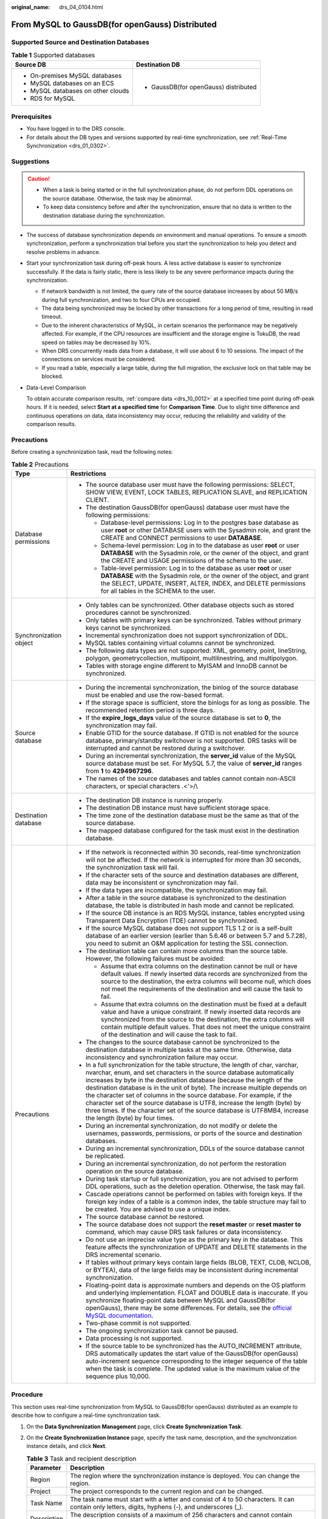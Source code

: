 :original_name: drs_04_0104.html

.. _drs_04_0104:

From MySQL to GaussDB(for openGauss) Distributed
================================================

Supported Source and Destination Databases
------------------------------------------

.. table:: **Table 1** Supported databases

   +------------------------------------+---------------------------------------+
   | Source DB                          | Destination DB                        |
   +====================================+=======================================+
   | -  On-premises MySQL databases     | -  GaussDB(for openGauss) distributed |
   | -  MySQL databases on an ECS       |                                       |
   | -  MySQL databases on other clouds |                                       |
   | -  RDS for MySQL                   |                                       |
   +------------------------------------+---------------------------------------+

Prerequisites
-------------

-  You have logged in to the DRS console.
-  For details about the DB types and versions supported by real-time synchronization, see :ref:`Real-Time Synchronization <drs_01_0302>`.

Suggestions
-----------

.. caution::

   -  When a task is being started or in the full synchronization phase, do not perform DDL operations on the source database. Otherwise, the task may be abnormal.
   -  To keep data consistency before and after the synchronization, ensure that no data is written to the destination database during the synchronization.

-  The success of database synchronization depends on environment and manual operations. To ensure a smooth synchronization, perform a synchronization trial before you start the synchronization to help you detect and resolve problems in advance.

-  Start your synchronization task during off-peak hours. A less active database is easier to synchronize successfully. If the data is fairly static, there is less likely to be any severe performance impacts during the synchronization.

   -  If network bandwidth is not limited, the query rate of the source database increases by about 50 MB/s during full synchronization, and two to four CPUs are occupied.
   -  The data being synchronized may be locked by other transactions for a long period of time, resulting in read timeout.
   -  Due to the inherent characteristics of MySQL, in certain scenarios the performance may be negatively affected. For example, if the CPU resources are insufficient and the storage engine is TokuDB, the read speed on tables may be decreased by 10%.
   -  When DRS concurrently reads data from a database, it will use about 6 to 10 sessions. The impact of the connections on services must be considered.
   -  If you read a table, especially a large table, during the full migration, the exclusive lock on that table may be blocked.

-  Data-Level Comparison

   To obtain accurate comparison results, :ref:`compare data <drs_10_0012>` at a specified time point during off-peak hours. If it is needed, select **Start at a specified time** for **Comparison Time**. Due to slight time difference and continuous operations on data, data inconsistency may occur, reducing the reliability and validity of the comparison results.

Precautions
-----------

Before creating a synchronization task, read the following notes:

.. table:: **Table 2** Precautions

   +-----------------------------------+----------------------------------------------------------------------------------------------------------------------------------------------------------------------------------------------------------------------------------------------------------------------------------------------------------------------------------------------------------------------------------------------------------------------------------------------------------------------------------------------------------------------------------------------------------------------------------------+
   | Type                              | Restrictions                                                                                                                                                                                                                                                                                                                                                                                                                                                                                                                                                                           |
   +===================================+========================================================================================================================================================================================================================================================================================================================================================================================================================================================================================================================================================================================+
   | Database permissions              | -  The source database user must have the following permissions: SELECT, SHOW VIEW, EVENT, LOCK TABLES, REPLICATION SLAVE, and REPLICATION CLIENT.                                                                                                                                                                                                                                                                                                                                                                                                                                     |
   |                                   | -  The destination GaussDB(for openGauss) database user must have the following permissions:                                                                                                                                                                                                                                                                                                                                                                                                                                                                                           |
   |                                   |                                                                                                                                                                                                                                                                                                                                                                                                                                                                                                                                                                                        |
   |                                   |    -  Database-level permissions: Log in to the postgres base database as user **root** or other DATABASE users with the Sysadmin role, and grant the CREATE and CONNECT permissions to user **DATABASE**.                                                                                                                                                                                                                                                                                                                                                                             |
   |                                   |    -  Schema-level permission: Log in to the database as user **root** or user **DATABASE** with the Sysadmin role, or the owner of the object, and grant the CREATE and USAGE permissions of the schema to the user.                                                                                                                                                                                                                                                                                                                                                                  |
   |                                   |    -  Table-level permission: Log in to the database as user **root** or user **DATABASE** with the Sysadmin role, or the owner of the object, and grant the SELECT, UPDATE, INSERT, ALTER, INDEX, and DELETE permissions for all tables in the SCHEMA to the user.                                                                                                                                                                                                                                                                                                                    |
   +-----------------------------------+----------------------------------------------------------------------------------------------------------------------------------------------------------------------------------------------------------------------------------------------------------------------------------------------------------------------------------------------------------------------------------------------------------------------------------------------------------------------------------------------------------------------------------------------------------------------------------------+
   | Synchronization object            | -  Only tables can be synchronized. Other database objects such as stored procedures cannot be synchronized.                                                                                                                                                                                                                                                                                                                                                                                                                                                                           |
   |                                   | -  Only tables with primary keys can be synchronized. Tables without primary keys cannot be synchronized.                                                                                                                                                                                                                                                                                                                                                                                                                                                                              |
   |                                   | -  Incremental synchronization does not support synchronization of DDL.                                                                                                                                                                                                                                                                                                                                                                                                                                                                                                                |
   |                                   | -  MySQL tables containing virtual columns cannot be synchronized.                                                                                                                                                                                                                                                                                                                                                                                                                                                                                                                     |
   |                                   |                                                                                                                                                                                                                                                                                                                                                                                                                                                                                                                                                                                        |
   |                                   | -  The following data types are not supported: XML, geometry, point, lineString, polygon, geometrycollection, multipoint, multilinestring, and multipolygon.                                                                                                                                                                                                                                                                                                                                                                                                                           |
   |                                   | -  Tables with storage engine different to MyISAM and InnoDB cannot be synchronized.                                                                                                                                                                                                                                                                                                                                                                                                                                                                                                   |
   +-----------------------------------+----------------------------------------------------------------------------------------------------------------------------------------------------------------------------------------------------------------------------------------------------------------------------------------------------------------------------------------------------------------------------------------------------------------------------------------------------------------------------------------------------------------------------------------------------------------------------------------+
   | Source database                   | -  During the incremental synchronization, the binlog of the source database must be enabled and use the row-based format.                                                                                                                                                                                                                                                                                                                                                                                                                                                             |
   |                                   | -  If the storage space is sufficient, store the binlogs for as long as possible. The recommended retention period is three days.                                                                                                                                                                                                                                                                                                                                                                                                                                                      |
   |                                   | -  If the **expire_logs_days** value of the source database is set to **0**, the synchronization may fail.                                                                                                                                                                                                                                                                                                                                                                                                                                                                             |
   |                                   | -  Enable GTID for the source database. If GTID is not enabled for the source database, primary/standby switchover is not supported. DRS tasks will be interrupted and cannot be restored during a switchover.                                                                                                                                                                                                                                                                                                                                                                         |
   |                                   | -  During an incremental synchronization, the **server_id** value of the MySQL source database must be set. For MySQL 5.7, the value of **server_id** ranges from **1** to **4294967296**.                                                                                                                                                                                                                                                                                                                                                                                             |
   |                                   | -  The names of the source databases and tables cannot contain non-ASCII characters, or special characters .<'>/\\                                                                                                                                                                                                                                                                                                                                                                                                                                                                     |
   +-----------------------------------+----------------------------------------------------------------------------------------------------------------------------------------------------------------------------------------------------------------------------------------------------------------------------------------------------------------------------------------------------------------------------------------------------------------------------------------------------------------------------------------------------------------------------------------------------------------------------------------+
   | Destination database              | -  The destination DB instance is running properly.                                                                                                                                                                                                                                                                                                                                                                                                                                                                                                                                    |
   |                                   | -  The destination DB instance must have sufficient storage space.                                                                                                                                                                                                                                                                                                                                                                                                                                                                                                                     |
   |                                   | -  The time zone of the destination database must be the same as that of the source database.                                                                                                                                                                                                                                                                                                                                                                                                                                                                                          |
   |                                   | -  The mapped database configured for the task must exist in the destination database.                                                                                                                                                                                                                                                                                                                                                                                                                                                                                                 |
   +-----------------------------------+----------------------------------------------------------------------------------------------------------------------------------------------------------------------------------------------------------------------------------------------------------------------------------------------------------------------------------------------------------------------------------------------------------------------------------------------------------------------------------------------------------------------------------------------------------------------------------------+
   | Precautions                       | -  If the network is reconnected within 30 seconds, real-time synchronization will not be affected. If the network is interrupted for more than 30 seconds, the synchronization task will fail.                                                                                                                                                                                                                                                                                                                                                                                        |
   |                                   | -  If the character sets of the source and destination databases are different, data may be inconsistent or synchronization may fail.                                                                                                                                                                                                                                                                                                                                                                                                                                                  |
   |                                   | -  If the data types are incompatible, the synchronization may fail.                                                                                                                                                                                                                                                                                                                                                                                                                                                                                                                   |
   |                                   | -  After a table in the source database is synchronized to the destination database, the table is distributed in hash mode and cannot be replicated.                                                                                                                                                                                                                                                                                                                                                                                                                                   |
   |                                   | -  If the source DB instance is an RDS MySQL instance, tables encrypted using Transparent Data Encryption (TDE) cannot be synchronized.                                                                                                                                                                                                                                                                                                                                                                                                                                                |
   |                                   | -  If the source MySQL database does not support TLS 1.2 or is a self-built database of an earlier version (earlier than 5.6.46 or between 5.7 and 5.7.28), you need to submit an O&M application for testing the SSL connection.                                                                                                                                                                                                                                                                                                                                                      |
   |                                   | -  The destination table can contain more columns than the source table. However, the following failures must be avoided:                                                                                                                                                                                                                                                                                                                                                                                                                                                              |
   |                                   |                                                                                                                                                                                                                                                                                                                                                                                                                                                                                                                                                                                        |
   |                                   |    -  Assume that extra columns on the destination cannot be null or have default values. If newly inserted data records are synchronized from the source to the destination, the extra columns will become null, which does not meet the requirements of the destination and will cause the task to fail.                                                                                                                                                                                                                                                                             |
   |                                   |    -  Assume that extra columns on the destination must be fixed at a default value and have a unique constraint. If newly inserted data records are synchronized from the source to the destination, the extra columns will contain multiple default values. That does not meet the unique constraint of the destination and will cause the task to fail.                                                                                                                                                                                                                             |
   |                                   |                                                                                                                                                                                                                                                                                                                                                                                                                                                                                                                                                                                        |
   |                                   | -  The changes to the source database cannot be synchronized to the destination database in multiple tasks at the same time. Otherwise, data inconsistency and synchronization failure may occur.                                                                                                                                                                                                                                                                                                                                                                                      |
   |                                   | -  In a full synchronization for the table structure, the length of char, varchar, nvarchar, enum, and set characters in the source database automatically increases by byte in the destination database (because the length of the destination database is in the unit of byte). The increase multiple depends on the character set of columns in the source database. For example, if the character set of the source database is UTF8, increase the length (byte) by three times. If the character set of the source database is UTF8MB4, increase the length (byte) by four times. |
   |                                   | -  During an incremental synchronization, do not modify or delete the usernames, passwords, permissions, or ports of the source and destination databases.                                                                                                                                                                                                                                                                                                                                                                                                                             |
   |                                   | -  During an incremental synchronization, DDLs of the source database cannot be replicated.                                                                                                                                                                                                                                                                                                                                                                                                                                                                                            |
   |                                   | -  During an incremental synchronization, do not perform the restoration operation on the source database.                                                                                                                                                                                                                                                                                                                                                                                                                                                                             |
   |                                   | -  During task startup or full synchronization, you are not advised to perform DDL operations, such as the deletion operation. Otherwise, the task may fail.                                                                                                                                                                                                                                                                                                                                                                                                                           |
   |                                   | -  Cascade operations cannot be performed on tables with foreign keys. If the foreign key index of a table is a common index, the table structure may fail to be created. You are advised to use a unique index.                                                                                                                                                                                                                                                                                                                                                                       |
   |                                   | -  The source database cannot be restored.                                                                                                                                                                                                                                                                                                                                                                                                                                                                                                                                             |
   |                                   | -  The source database does not support the **reset master** or **reset master to** command, which may cause DRS task failures or data inconsistency.                                                                                                                                                                                                                                                                                                                                                                                                                                  |
   |                                   | -  Do not use an imprecise value type as the primary key in the database. This feature affects the synchronization of UPDATE and DELETE statements in the DRS incremental scenario.                                                                                                                                                                                                                                                                                                                                                                                                    |
   |                                   | -  If tables without primary keys contain large fields (BLOB, TEXT, CLOB, NCLOB, or BYTEA), data of the large fields may be inconsistent during incremental synchronization.                                                                                                                                                                                                                                                                                                                                                                                                           |
   |                                   | -  Floating-point data is approximate numbers and depends on the OS platform and underlying implementation. FLOAT and DOUBLE data is inaccurate. If you synchronize floating-point data between MySQL and GaussDB(for openGauss), there may be some differences. For details, see the `official MySQL documentation <https://dev.mysql.com/doc/refman/5.7/en/floating-point-types.html>`__.                                                                                                                                                                                            |
   |                                   | -  Two-phase commit is not supported.                                                                                                                                                                                                                                                                                                                                                                                                                                                                                                                                                  |
   |                                   | -  The ongoing synchronization task cannot be paused.                                                                                                                                                                                                                                                                                                                                                                                                                                                                                                                                  |
   |                                   | -  Data processing is not supported.                                                                                                                                                                                                                                                                                                                                                                                                                                                                                                                                                   |
   |                                   | -  If the source table to be synchronized has the AUTO_INCREMENT attribute, DRS automatically updates the start value of the GaussDB(for openGauss) auto-increment sequence corresponding to the integer sequence of the table when the task is complete. The updated value is the maximum value of the sequence plus 10,000.                                                                                                                                                                                                                                                          |
   +-----------------------------------+----------------------------------------------------------------------------------------------------------------------------------------------------------------------------------------------------------------------------------------------------------------------------------------------------------------------------------------------------------------------------------------------------------------------------------------------------------------------------------------------------------------------------------------------------------------------------------------+

Procedure
---------

This section uses real-time synchronization from MySQL to GaussDB(for openGauss) distributed as an example to describe how to configure a real-time synchronization task.

#. On the **Data Synchronization Management** page, click **Create Synchronization Task**.
#. On the **Create Synchronization Instance** page, specify the task name, description, and the synchronization instance details, and click **Next**.

   .. table:: **Table 3** Task and recipient description

      +-------------+--------------------------------------------------------------------------------------------------------------------------------------------------+
      | Parameter   | Description                                                                                                                                      |
      +=============+==================================================================================================================================================+
      | Region      | The region where the synchronization instance is deployed. You can change the region.                                                            |
      +-------------+--------------------------------------------------------------------------------------------------------------------------------------------------+
      | Project     | The project corresponds to the current region and can be changed.                                                                                |
      +-------------+--------------------------------------------------------------------------------------------------------------------------------------------------+
      | Task Name   | The task name must start with a letter and consist of 4 to 50 characters. It can contain only letters, digits, hyphens (-), and underscores (_). |
      +-------------+--------------------------------------------------------------------------------------------------------------------------------------------------+
      | Description | The description consists of a maximum of 256 characters and cannot contain special characters ``!=<>'&"\``                                       |
      +-------------+--------------------------------------------------------------------------------------------------------------------------------------------------+

   .. table:: **Table 4** Synchronization instance settings

      +-----------------------------------+------------------------------------------------------------------------------------------------------------------------------------------------------------------------------------------------------------------------------------------------------------------------------------------------------------------------+
      | Parameter                         | Description                                                                                                                                                                                                                                                                                                            |
      +===================================+========================================================================================================================================================================================================================================================================================================================+
      | Data Flow                         | Select **To the cloud**.                                                                                                                                                                                                                                                                                               |
      +-----------------------------------+------------------------------------------------------------------------------------------------------------------------------------------------------------------------------------------------------------------------------------------------------------------------------------------------------------------------+
      | Source DB Engine                  | Select **MySQL**.                                                                                                                                                                                                                                                                                                      |
      +-----------------------------------+------------------------------------------------------------------------------------------------------------------------------------------------------------------------------------------------------------------------------------------------------------------------------------------------------------------------+
      | Destination DB Engine             | Select **GaussDB(for openGauss) Distributed Edition**.                                                                                                                                                                                                                                                                 |
      +-----------------------------------+------------------------------------------------------------------------------------------------------------------------------------------------------------------------------------------------------------------------------------------------------------------------------------------------------------------------+
      | Network Type                      | The **Public network** is used as an example. Available options: **VPC**, **Public network** and **VPN or Direct Connect**                                                                                                                                                                                             |
      +-----------------------------------+------------------------------------------------------------------------------------------------------------------------------------------------------------------------------------------------------------------------------------------------------------------------------------------------------------------------+
      | Destination DB Instance           | An available GaussDB(for openGauss) distributed instance.                                                                                                                                                                                                                                                              |
      +-----------------------------------+------------------------------------------------------------------------------------------------------------------------------------------------------------------------------------------------------------------------------------------------------------------------------------------------------------------------+
      | Synchronization Instance Subnet   | Select the subnet where the synchronization instance is located. You can also click **View Subnet** to go to the network console to view the subnet where the instance resides.                                                                                                                                        |
      |                                   |                                                                                                                                                                                                                                                                                                                        |
      |                                   | By default, the DRS instance and the destination DB instance are in the same subnet. You need to select the subnet where the DRS instance resides and ensure that there are available IP addresses. To ensure that the synchronization instance is successfully created, only subnets with DHCP enabled are displayed. |
      +-----------------------------------+------------------------------------------------------------------------------------------------------------------------------------------------------------------------------------------------------------------------------------------------------------------------------------------------------------------------+
      | Synchronization mode              | -  Full+Incremental                                                                                                                                                                                                                                                                                                    |
      |                                   |                                                                                                                                                                                                                                                                                                                        |
      |                                   | This synchronization mode allows you to synchronize data in real time. After a full synchronization initializes the destination database, an incremental synchronization parses logs to ensure data consistency between the source and destination databases.                                                          |
      |                                   |                                                                                                                                                                                                                                                                                                                        |
      |                                   | .. note::                                                                                                                                                                                                                                                                                                              |
      |                                   |                                                                                                                                                                                                                                                                                                                        |
      |                                   |    If you select **Full+Incremental**, data generated during the full synchronization will be continuously synchronized to the destination database, and the source remains accessible.                                                                                                                                |
      +-----------------------------------+------------------------------------------------------------------------------------------------------------------------------------------------------------------------------------------------------------------------------------------------------------------------------------------------------------------------+
      | Tags                              | -  This setting is optional. Adding tags helps you better identify and manage your tasks. Each task can have up to 20 tags.                                                                                                                                                                                            |
      |                                   | -  After a task is created, you can view its tag details on the **Tags** tab. For details, see :ref:`Tag Management <drs_synchronization_tag>`.                                                                                                                                                                        |
      +-----------------------------------+------------------------------------------------------------------------------------------------------------------------------------------------------------------------------------------------------------------------------------------------------------------------------------------------------------------------+

   .. note::

      If a task fails to be created, DRS retains the task for three days by default. After three days, the task automatically ends.

#. On the **Configure Source and Destination Databases** page, wait until the synchronization instance is created. Then, specify source and destination database information and click **Test Connection** for both the source and destination databases to check whether they have been connected to the synchronization instance. After the connection tests are successful, select the check box before the agreement and click **Next**.

   .. table:: **Table 5** Source database settings

      +-----------------------------------+-----------------------------------------------------------------------------------------------------------------------------------+
      | Parameter                         | Description                                                                                                                       |
      +===================================+===================================================================================================================================+
      | IP Address or Domain Name         | The IP address or domain name of the source database.                                                                             |
      +-----------------------------------+-----------------------------------------------------------------------------------------------------------------------------------+
      | Port                              | The port of the source database. Range: 1 - 65535                                                                                 |
      +-----------------------------------+-----------------------------------------------------------------------------------------------------------------------------------+
      | Database Username                 | The username for accessing the source database.                                                                                   |
      +-----------------------------------+-----------------------------------------------------------------------------------------------------------------------------------+
      | Database Password                 | The password for the database username.                                                                                           |
      +-----------------------------------+-----------------------------------------------------------------------------------------------------------------------------------+
      | SSL Connection                    | SSL encrypts the connections between the source and destination databases. If SSL is enabled, upload the SSL CA root certificate. |
      |                                   |                                                                                                                                   |
      |                                   | .. note::                                                                                                                         |
      |                                   |                                                                                                                                   |
      |                                   |    -  The maximum size of a single certificate file that can be uploaded is 500 KB.                                               |
      |                                   |    -  If the SSL certificate is not used, your data may be at risk.                                                               |
      +-----------------------------------+-----------------------------------------------------------------------------------------------------------------------------------+

   .. note::

      The username and password of the source database are encrypted and stored in DRS and will be cleared after the task is deleted.

   .. table:: **Table 6** Destination database settings

      +-------------------+----------------------------------------------------------------------------------------------------------------------------------+
      | Parameter         | Description                                                                                                                      |
      +===================+==================================================================================================================================+
      | DB Instance Name  | The GaussDB(for openGauss) distributed instance selected during synchronization task creation. This parameter cannot be changed. |
      +-------------------+----------------------------------------------------------------------------------------------------------------------------------+
      | Database Username | The username for accessing the destination database.                                                                             |
      +-------------------+----------------------------------------------------------------------------------------------------------------------------------+
      | Database Password | The database username and password are encrypted and stored in the system and will be cleared after the task is deleted.         |
      +-------------------+----------------------------------------------------------------------------------------------------------------------------------+

#. On the **Set Synchronization Task** page, select synchronization objects and click **Next**.

   .. table:: **Table 7** Synchronization mode and object

      +-----------------------------------+----------------------------------------------------------------------------------------------------------------------------------------------------------------------------------------------------------------------------------------------------------------------------------------------------------+
      | Parameter                         | Description                                                                                                                                                                                                                                                                                              |
      +===================================+==========================================================================================================================================================================================================================================================================================================+
      | Incremental Conflict Policy       | The conflict policy refers to the conflict handling policy during incremental synchronization. By default, conflicts in the full synchronization phase are ignored. Select any of the following conflict policies:                                                                                       |
      |                                   |                                                                                                                                                                                                                                                                                                          |
      |                                   | -  Ignore                                                                                                                                                                                                                                                                                                |
      |                                   |                                                                                                                                                                                                                                                                                                          |
      |                                   |    The system will skip the conflicting data and continue the subsequent synchronization process.                                                                                                                                                                                                        |
      |                                   |                                                                                                                                                                                                                                                                                                          |
      |                                   | -  Report error                                                                                                                                                                                                                                                                                          |
      |                                   |                                                                                                                                                                                                                                                                                                          |
      |                                   |    The synchronization task will be stopped and fail.                                                                                                                                                                                                                                                    |
      |                                   |                                                                                                                                                                                                                                                                                                          |
      |                                   | -  Overwrite                                                                                                                                                                                                                                                                                             |
      |                                   |                                                                                                                                                                                                                                                                                                          |
      |                                   |    Conflicting data will be overwritten.                                                                                                                                                                                                                                                                 |
      +-----------------------------------+----------------------------------------------------------------------------------------------------------------------------------------------------------------------------------------------------------------------------------------------------------------------------------------------------------+
      | Filter DROP DATABASE              | During real-time synchronization, executing DDL operations on the source database may affect the synchronization performance. To reduce the risk of synchronization failure, DRS allows you to filter out DDL operations. Currently, only the delete operations on databases can be filtered by default. |
      |                                   |                                                                                                                                                                                                                                                                                                          |
      |                                   | -  If you select **Yes**, the database deletion operation performed on the source database is not synchronized during data synchronization.                                                                                                                                                              |
      |                                   | -  If you select **No**, related operations are synchronized to the destination database during data synchronization.                                                                                                                                                                                    |
      +-----------------------------------+----------------------------------------------------------------------------------------------------------------------------------------------------------------------------------------------------------------------------------------------------------------------------------------------------------+
      | Synchronization Object            | You can synchronize tables based on the service requirements.                                                                                                                                                                                                                                            |
      |                                   |                                                                                                                                                                                                                                                                                                          |
      |                                   | If the synchronization objects in source and destination databases have different names, you can map the source object name to the destination one. For details, see :ref:`Mapping Object Names <drs_10_0015>`.                                                                                          |
      |                                   |                                                                                                                                                                                                                                                                                                          |
      |                                   | .. note::                                                                                                                                                                                                                                                                                                |
      |                                   |                                                                                                                                                                                                                                                                                                          |
      |                                   |    -  To quickly select the desired database objects, you can use the search function.                                                                                                                                                                                                                   |
      |                                   |    -  If there are changes made to the source databases or objects, click in the upper right corner to update the objects to be synchronized.                                                                                                                                                            |
      |                                   |                                                                                                                                                                                                                                                                                                          |
      |                                   |    -  If the object name contains spaces, the spaces before and after the object name are not displayed. If there are multiple spaces between the object name and the object name, only one space is displayed.                                                                                          |
      |                                   |    -  The name of the selected synchronization object cannot contain spaces.                                                                                                                                                                                                                             |
      +-----------------------------------+----------------------------------------------------------------------------------------------------------------------------------------------------------------------------------------------------------------------------------------------------------------------------------------------------------+

#. On the **Check Task** page, check the synchronization task.

   -  If any check fails, review the cause and rectify the fault. After the fault is rectified, click **Check Again**.
   -  If all check items are successful, click **Next**.

      .. note::

         You can proceed to the next step only when all checks are successful. If there are any items that require confirmation, view and confirm the details first before proceeding to the next step.

#. On the displayed page, specify **Start Time**, confirm that the configured information is correct, and click **Submit** to submit the task.

   .. table:: **Table 8** Task startup settings

      +-----------------------------------+---------------------------------------------------------------------------------------------------------------------------------------------------------------------------------------------+
      | Parameter                         | Description                                                                                                                                                                                 |
      +===================================+=============================================================================================================================================================================================+
      | Started Time                      | Set **Start Time** to **Start upon task creation** or **Start at a specified time** based on site requirements.                                                                             |
      |                                   |                                                                                                                                                                                             |
      |                                   | .. note::                                                                                                                                                                                   |
      |                                   |                                                                                                                                                                                             |
      |                                   |    After a synchronization task is started, the performance of the source and destination databases may be affected. You are advised to start a synchronization task during off-peak hours. |
      +-----------------------------------+---------------------------------------------------------------------------------------------------------------------------------------------------------------------------------------------+

#. After the task is submitted, you can view and manage it on the **Data Synchronization Management** page.

   -  You can view the task status. For more information about task status, see :ref:`Task Statuses <drs_06_0004>`.
   -  You can click |image1| in the upper-right corner to view the latest task status.

.. |image1| image:: /_static/images/en-us_image_0000001341414140.png
